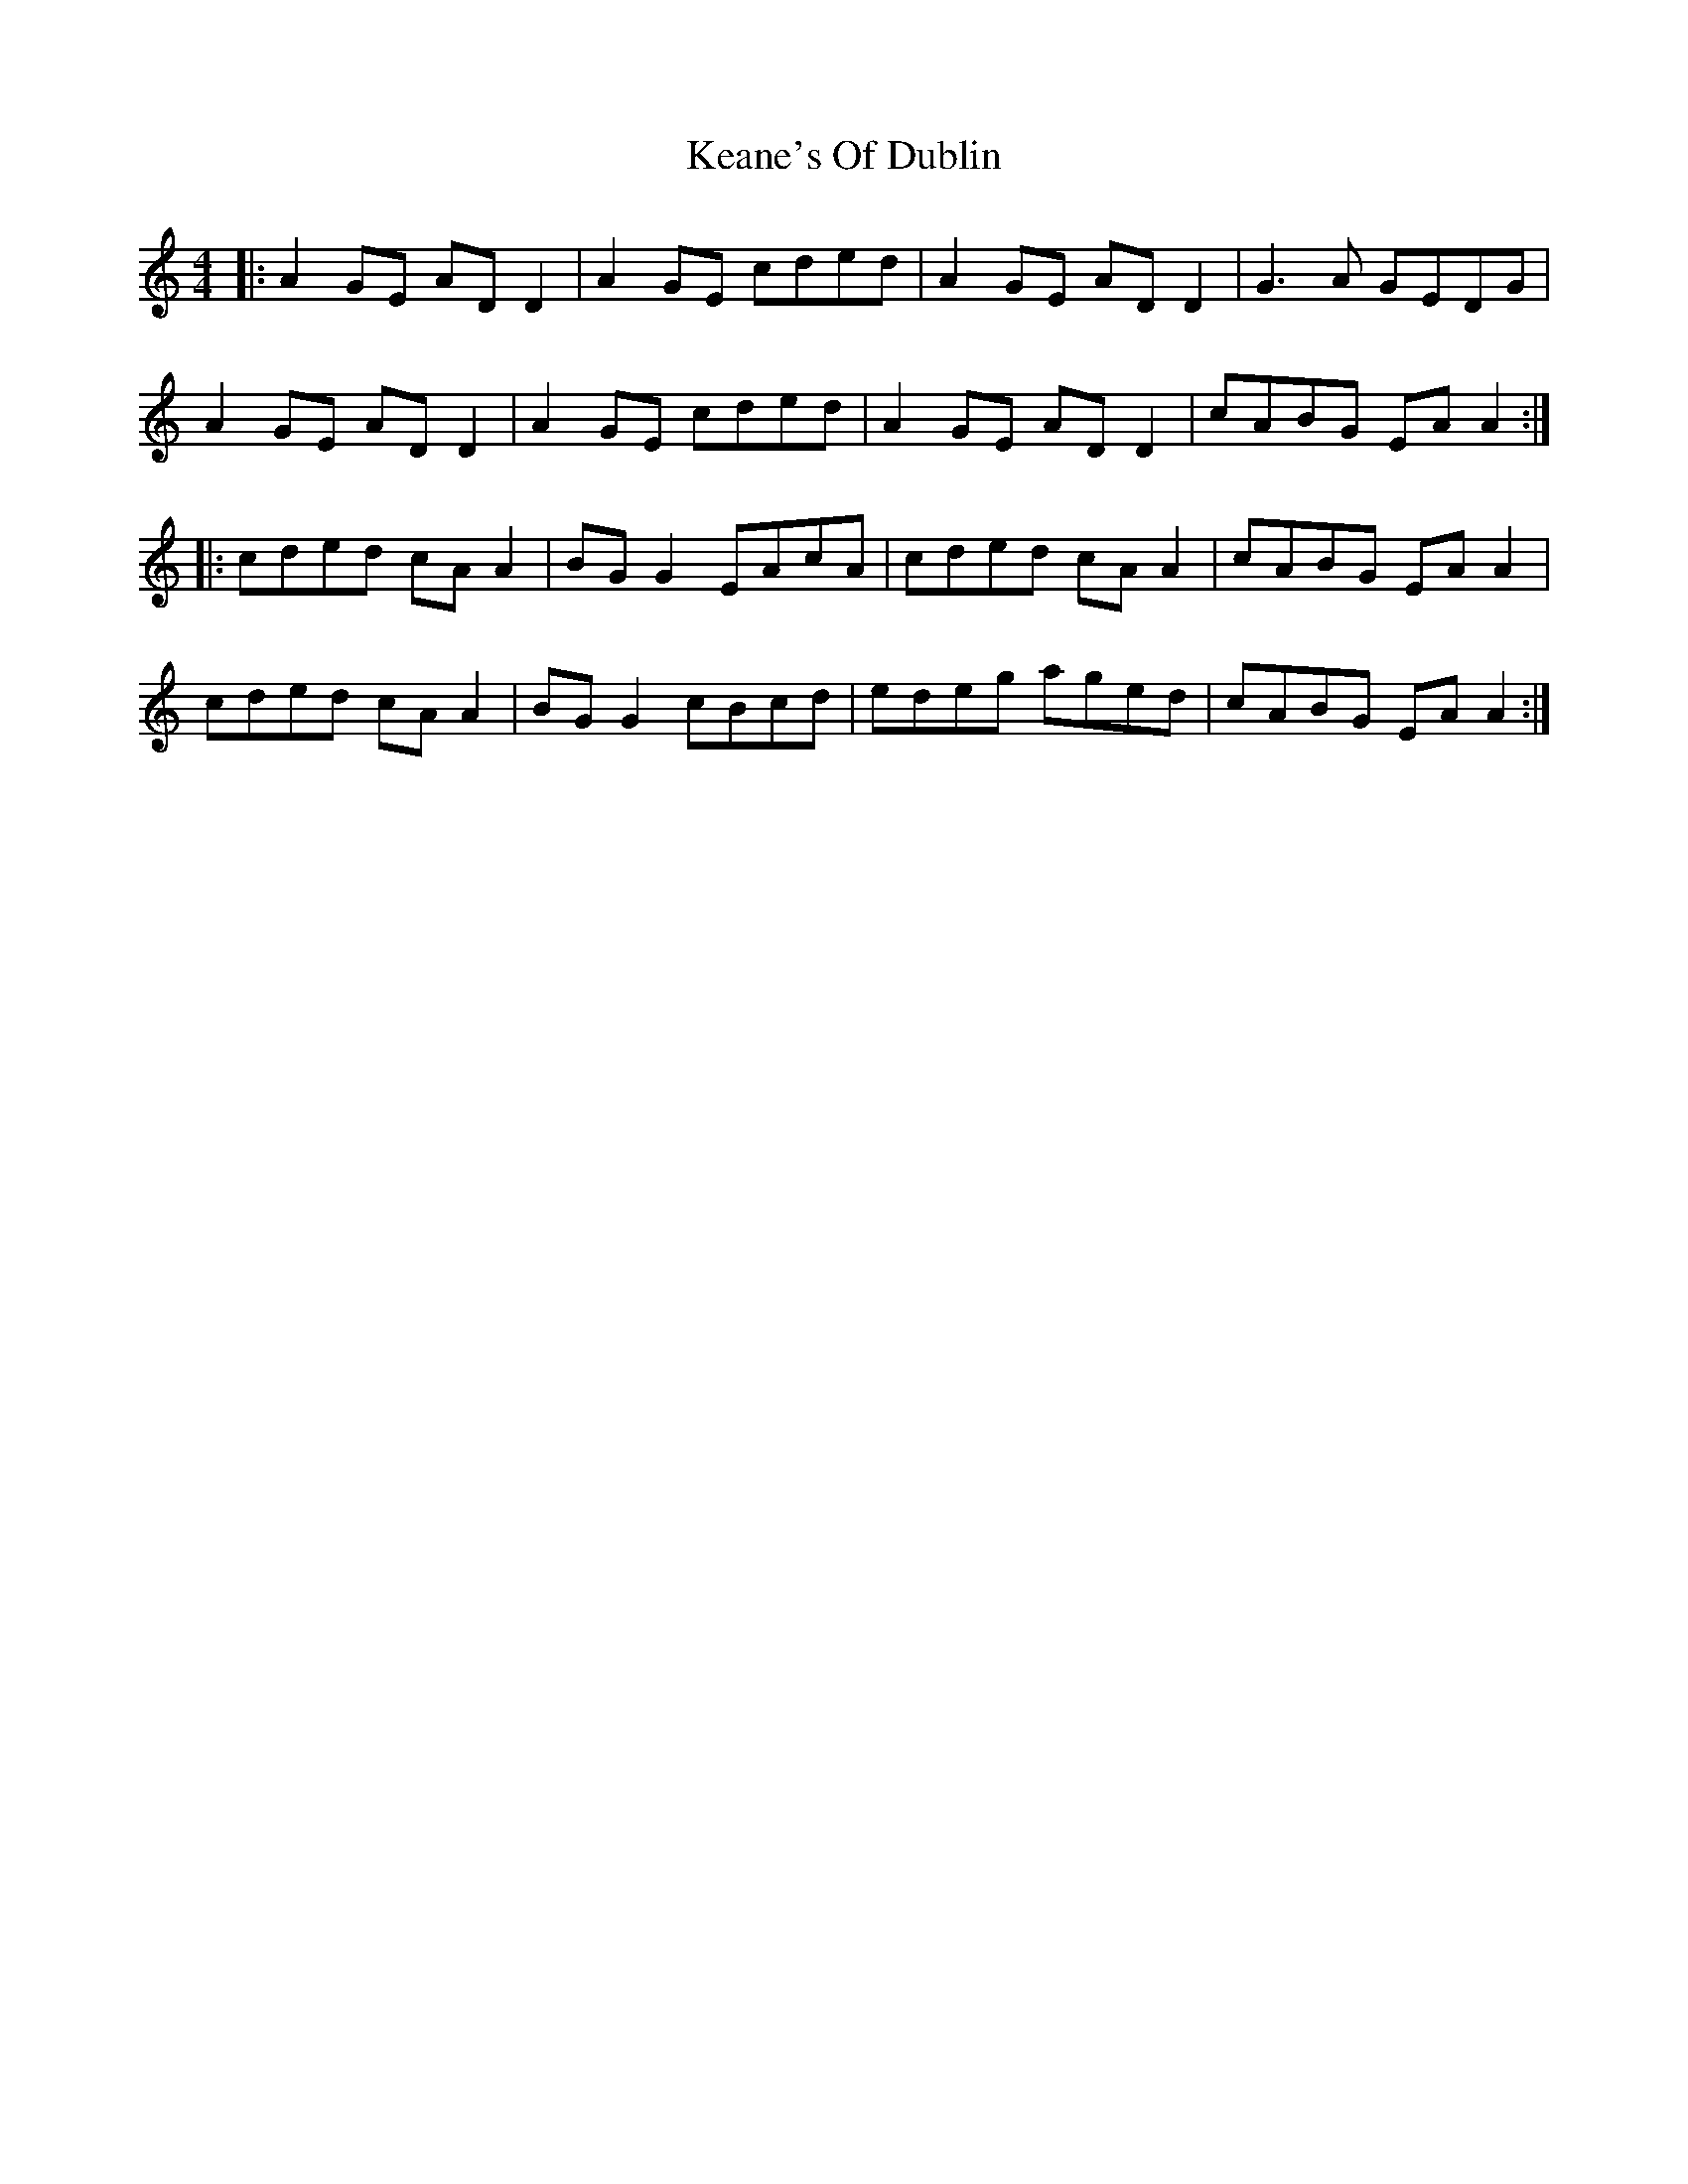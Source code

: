 X: 21222
T: Keane's Of Dublin
R: hornpipe
M: 4/4
K: Aminor
|:A2 GE AD D2|A2 GE cded|A2 GE AD D2|G3A GEDG|
A2 GE AD D2|A2 GE cded|A2 GE AD D2|cABG EA A2:|
|:cded cA A2|BG G2 EAcA|cded cA A2|cABG EA A2|
cded cA A2|BG G2 cBcd|edeg aged|cABG EA A2:|

